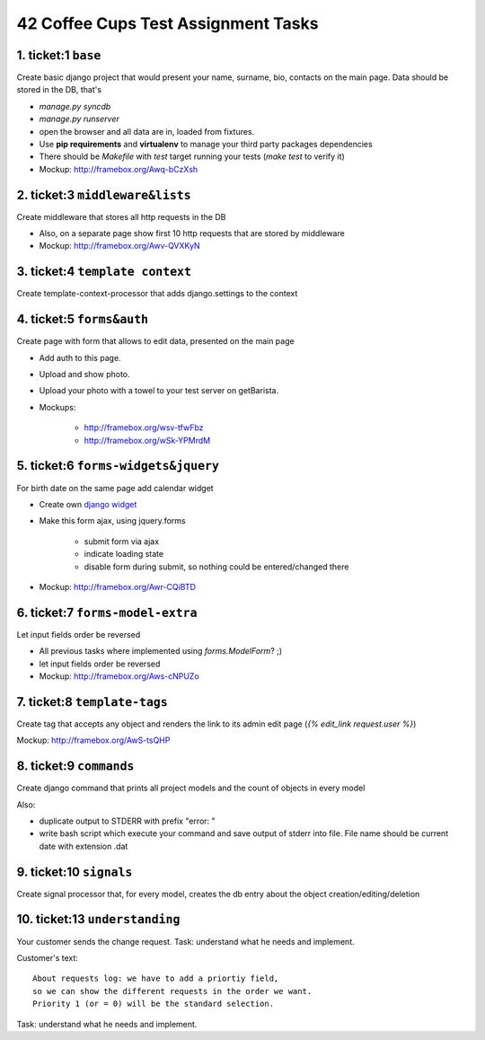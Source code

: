 ====================================
42 Coffee Cups Test Assignment Tasks
====================================


1. ticket:1 ``base``
--------------------

Create basic django project that would present your name, surname, bio, contacts on the main page.
Data should be stored in the DB, that's

* `manage.py syncdb`
* `manage.py runserver`
* open the browser and all data are in, loaded from fixtures.

* Use **pip requirements** and **virtualenv** to manage your third party packages dependencies
* There should be `Makefile` with `test` target running your tests (`make test` to verify it)
* Mockup: http://framebox.org/Awq-bCzXsh

2. ticket:3 ``middleware&lists``
--------------------------------

Create middleware that stores all http requests in the DB

* Also, on a separate page show first 10 http requests that are stored by middleware
* Mockup: http://framebox.org/Awv-QVXKyN

3. ticket:4 ``template context``
--------------------------------

Create template-context-processor that adds django.settings to the context

4. ticket:5 ``forms&auth``
--------------------------

Create page with form that allows to edit data, presented on the main page

* Add auth to this page.
* Upload and show photo.
* Upload your photo with a towel to your test server on getBarista.
* Mockups:

   - http://framebox.org/wsv-tfwFbz
   - http://framebox.org/wSk-YPMrdM

5. ticket:6 ``forms-widgets&jquery``
------------------------------------

For birth date on the same page add calendar widget

* Create own `django widget`_
* Make this form ajax, using jquery.forms

   - submit form via ajax
   - indicate loading state
   - disable form during submit, so nothing could be entered/changed there

* Mockup: http://framebox.org/Awr-CQiBTD

6. ticket:7 ``forms-model-extra``
---------------------------------

Let input fields order be reversed

* All previous tasks where implemented using `forms.ModelForm`? ;)
* let input fields order be reversed
* Mockup: http://framebox.org/Aws-cNPUZo

7. ticket:8 ``template-tags``
-----------------------------

Create tag that accepts any object and renders the link to its admin edit page (`{% edit_link request.user %}`)

Mockup: http://framebox.org/AwS-tsQHP

8. ticket:9 ``commands``
------------------------

Create django command that prints all project models and the count of objects in every model

Also:

* duplicate output to STDERR with prefix "error: "
* write bash script which execute your command and save output of stderr into file. File name should be current date with extension .dat

9. ticket:10 ``signals``
------------------------

Create signal processor that, for every model, creates the db entry about the object creation/editing/deletion


10. ticket:13 ``understanding``
-------------------------------

Your customer sends the change request. Task: understand what he needs and implement.

Customer's text:

::

 About requests log: we have to add a priortiy field,
 so we can show the different requests in the order we want.
 Priority 1 (or = 0) will be the standard selection.

Task: understand what he needs and implement.

.. _`django widget`: http://docs.djangoproject.com/en/dev/ref/forms/widgets/

